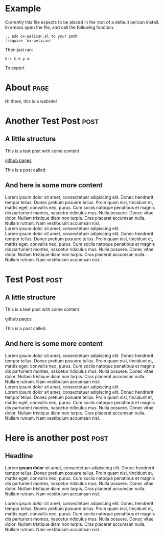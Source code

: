 #+OPTIONS: ^:nil toc:nil timestamp:nil num:nil
#+AUTHOR: Christopher Kotfila
#+EMAIL: kotfic@gmail.com
* Example
Currently this file expects to be placed in the root of a default pelican install.
In emacs open the file,  and call the following function:

#+BEGIN_SRC elisp
;; add ox-pelican.el to your path
(require 'ox-pelican)
#+END_SRC

Then just run:

#+BEGIN_EXAMPLE
C-c C-e p m
#+END_EXAMPLE

To export
* About                                                                :page:
:PROPERTIES:
:EXPORT_FILE_NAME: content/pages/about
:Title: About
:Slug: about
:END:

Hi there,  this is a website!

* Another Test Post                                                    :post:
:PROPERTIES:
:EXPORT_FILE_NAME: content/another-test-post
:Title: Another Test Post
:Date: 2010-12-03 10:20
:Modified: 2010-12-05 19:30
:Tags: test
:Slug: another-test-post
:Authors: Christopher Kotfila
:Summary: Short version for index and feeds
:END:

** A little structure
This is a test post with some content

[[https://pages.github.com/][github pages]]

This is a post called:

** And here is some more content
Lorem ipsum dolor sit amet, consectetuer adipiscing elit. Donec hendrerit tempor tellus. Donec pretium posuere tellus. Proin quam nisl, tincidunt et, mattis eget, convallis nec, purus. Cum sociis natoque penatibus et magnis dis parturient montes, nascetur ridiculus mus. Nulla posuere. Donec vitae dolor. Nullam tristique diam non turpis. Cras placerat accumsan nulla. Nullam rutrum. Nam vestibulum accumsan nisl. \\

Lorem ipsum dolor sit amet, consectetuer adipiscing elit.  \\

Lorem ipsum dolor sit amet, consectetuer adipiscing elit. Donec hendrerit tempor tellus. Donec pretium posuere tellus. Proin quam nisl, tincidunt et, mattis eget, convallis nec, purus. Cum sociis natoque penatibus et magnis dis parturient montes, nascetur ridiculus mus. Nulla posuere. Donec vitae dolor. Nullam tristique diam non turpis. Cras placerat accumsan nulla. Nullam rutrum. Nam vestibulum accumsan nisl.


* Test Post                                                            :post:
:PROPERTIES:
:EXPORT_FILE_NAME: content/test-post
:Title: Test Post
:Date: 2010-12-03 10:20
:Modified: 2010-12-05 19:30
:Tags: test
:Slug: test-post
:Authors: Christopher Kotfila
:Summary: Short version for index and feeds
:END:

** A little structure
This is a test post with some content

[[https://pages.github.com/][github pages]]

This is a post called:

** And here is some more content
Lorem ipsum dolor sit amet, consectetuer adipiscing elit. Donec hendrerit tempor tellus. Donec pretium posuere tellus. Proin quam nisl, tincidunt et, mattis eget, convallis nec, purus. Cum sociis natoque penatibus et magnis dis parturient montes, nascetur ridiculus mus. Nulla posuere. Donec vitae dolor. Nullam tristique diam non turpis. Cras placerat accumsan nulla. Nullam rutrum. Nam vestibulum accumsan nisl. \\

Lorem ipsum dolor sit amet, consectetuer adipiscing elit.  \\

Lorem ipsum dolor sit amet, consectetuer adipiscing elit. Donec hendrerit tempor tellus. Donec pretium posuere tellus. Proin quam nisl, tincidunt et, mattis eget, convallis nec, purus. Cum sociis natoque penatibus et magnis dis parturient montes, nascetur ridiculus mus. Nulla posuere. Donec vitae dolor. Nullam tristique diam non turpis. Cras placerat accumsan nulla. Nullam rutrum. Nam vestibulum accumsan nisl.


* Here is another post                                                 :post:
:PROPERTIES:
:EXPORT_FILE_NAME: content/third-test-post
:Title: Test Post 3
:Date: 2010-12-03 10:20
:Modified: 2010-12-05 19:30
:Tags: test
:Slug: test-post-3
:Authors: Christopher Kotfila
:Summary: A third test post
:END:      
** Headline
Lorem *ipsum dolor* sit amet, consectetuer adipiscing elit. Donec hendrerit tempor tellus. Donec pretium posuere tellus. Proin quam nisl, tincidunt et, mattis eget, convallis nec, purus. Cum sociis natoque penatibus et magnis dis parturient montes, nascetur ridiculus mus. Nulla posuere. Donec vitae dolor. Nullam tristique diam non turpis. Cras placerat accumsan nulla. Nullam rutrum. Nam vestibulum accumsan nisl.

Lorem /ipsum dolor/ sit amet, consectetuer adipiscing elit. Donec hendrerit tempor tellus. Donec pretium posuere tellus. Proin quam nisl, tincidunt et, mattis eget, convallis nec, purus. Cum sociis natoque penatibus et magnis dis parturient montes, nascetur ridiculus mus. Nulla posuere. Donec vitae dolor. Nullam tristique diam non turpis. Cras placerat accumsan nulla. Nullam rutrum. Nam vestibulum accumsan nisl.



